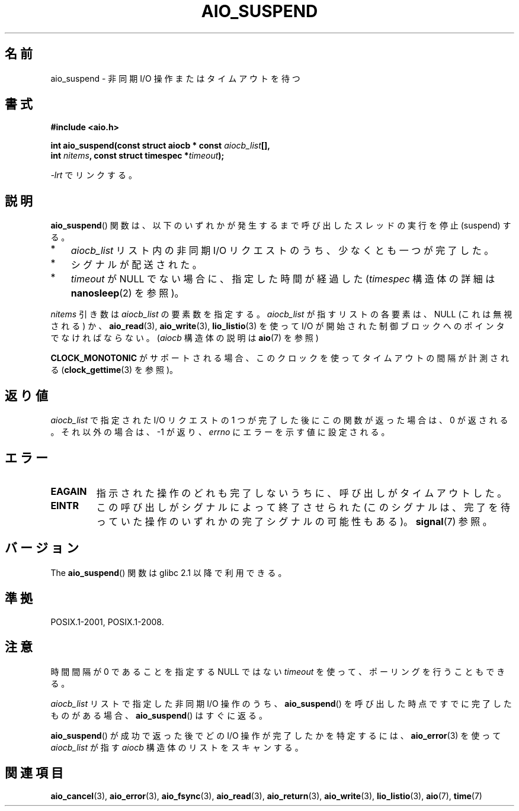 .\" Copyright (c) 2003 Andries Brouwer (aeb@cwi.nl)
.\" and Copyright (C) 2010 Michael kerrisk <mtk.manpages@gmail.com>
.\"
.\" This is free documentation; you can redistribute it and/or
.\" modify it under the terms of the GNU General Public License as
.\" published by the Free Software Foundation; either version 2 of
.\" the License, or (at your option) any later version.
.\"
.\" The GNU General Public License's references to "object code"
.\" and "executables" are to be interpreted as the output of any
.\" document formatting or typesetting system, including
.\" intermediate and printed output.
.\"
.\" This manual is distributed in the hope that it will be useful,
.\" but WITHOUT ANY WARRANTY; without even the implied warranty of
.\" MERCHANTABILITY or FITNESS FOR A PARTICULAR PURPOSE.  See the
.\" GNU General Public License for more details.
.\"
.\" You should have received a copy of the GNU General Public
.\" License along with this manual; if not, write to the Free
.\" Software Foundation, Inc., 59 Temple Place, Suite 330, Boston, MA 02111,
.\" USA.
.\"
.\"*******************************************************************
.\"
.\" This file was generated with po4a. Translate the source file.
.\"
.\"*******************************************************************
.TH AIO_SUSPEND 3 2010\-10\-02 "" "Linux Programmer's Manual"
.SH 名前
aio_suspend \- 非同期 I/O 操作またはタイムアウトを待つ
.SH 書式
.nf
.sp
\fB#include <aio.h>\fP
.sp
\fBint aio_suspend(const struct aiocb * const \fP\fIaiocb_list\fP\fB[],\fP
.br
\fB                int \fP\fInitems\fP\fB, const struct timespec *\fP\fItimeout\fP\fB);\fP
.sp
\fI\-lrt\fP でリンクする。
.fi
.SH 説明
\fBaio_suspend\fP() 関数は、以下のいずれかが発生するまで
呼び出したスレッドの実行を停止 (suspend) する。
.IP * 3
\fIaiocb_list\fP リスト内の非同期 I/O リクエストのうち、少なくとも一つが完了した。
.IP *
シグナルが配送された。
.IP *
\fItimeout\fP が NULL でない場合に、指定した時間が経過した
(\fItimespec\fP 構造体の詳細は \fBnanosleep\fP(2) を参照)。
.LP
\fInitems\fP 引き数は \fIaiocb_list\fP の要素数を指定する。
\fIaiocb_list\fP が指すリストの各要素は、NULL (これは無視される) か、
\fBaio_read\fP(3), \fBaio_write\fP(3), \fBlio_listio\fP(3) を使って I/O が開始された
制御ブロックへのポインタでなければならない。
(\fIaiocb\fP 構造体の説明は \fBaio\fP(7) を参照)
.LP
\fBCLOCK_MONOTONIC\fP がサポートされる場合、 このクロックを使ってタイムアウトの
間隔が計測される (\fBclock_gettime\fP(3) を参照)。
.SH 返り値
\fIaiocb_list\fP で指定された I/O リクエストの 1 つが完了した後に
この関数が返った場合は、0 が返される。
それ以外の場合は、 \-1 が返り、 \fIerrno\fP にエラーを示す値に設定される。
.SH エラー
.TP 
\fBEAGAIN\fP
指示された操作のどれも完了しないうちに、呼び出しがタイムアウトした。
.TP 
\fBEINTR\fP
この呼び出しがシグナルによって終了させられた (このシグナルは、完了を待っていた
操作のいずれかの完了シグナルの可能性もある)。\fBsignal\fP(7) 参照。
.SH バージョン
The \fBaio_suspend\fP() 関数は glibc 2.1 以降で利用できる。
.SH 準拠
POSIX.1\-2001, POSIX.1\-2008.
.SH 注意
時間間隔が 0 であることを指定する NULL ではない \fItimeout\fP を使って、ポーリングを行うこともできる。

\fIaiocb_list\fP リストで指定した非同期 I/O 操作のうち、
\fBaio_suspend\fP() を呼び出した時点ですでに完了したものがある場合、
\fBaio_suspend\fP() はすぐに返る。

\fBaio_suspend\fP() が成功で返った後でどの I/O 操作が完了したかを特定するには、
\fBaio_error\fP(3) を使って \fIaiocb_list\fP が指す \fIaiocb\fP 構造体のリストを
スキャンする。
.SH 関連項目
\fBaio_cancel\fP(3), \fBaio_error\fP(3), \fBaio_fsync\fP(3), \fBaio_read\fP(3),
\fBaio_return\fP(3), \fBaio_write\fP(3), \fBlio_listio\fP(3), \fBaio\fP(7), \fBtime\fP(7)
